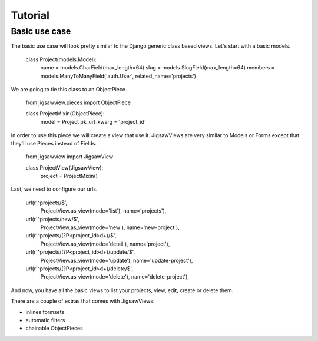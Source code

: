 Tutorial
~~~~~~~~

Basic use case
==============

The basic use case will look pretty similar to the Django generic
class based views. Let's start with a basic models.


    class Project(models.Model):
        name = models.CharField(max_length=64)
        slug = models.SlugField(max_length=64)
        members = models.ManyToManyField('auth.User', related_name='projects')


We are going to tie this class to an ObjectPiece. 


    from jigsawview.pieces import ObjectPiece

    class ProjectMixin(ObjectPiece):
        model = Project
        pk_url_kwarg = 'project_id'


In order to use this piece we will create a view that use it. JigsawViews
are very similar to Models or Forms except that they'll use Pieces instead of
Fields.


    from jigsawview import JigsawView

    class ProjectView(JigsawView):
        project = ProjectMixin()


Last, we need to configure our urls.


    url(r'^projects/$',
        ProjectView.as_view(mode='list'),
        name='projects'),
    url(r'^projects/new/$',
        ProjectView.as_view(mode='new'),
        name='new-project'),
    url(r'^projects/(?P<project_id>\d+)/$',
        ProjectView.as_view(mode='detail'),
        name='project'),
    url(r'^projects/(?P<project_id>\d+)/update/$',
        ProjectView.as_view(mode='update'),
        name='update-project'),
    url(r'^projects/(?P<project_id>\d+)/delete/$',
        ProjectView.as_view(mode='delete'),
        name='delete-project'),


And now, you have all the basic views to list your projects, view, edit, create
or delete them.


There are a couple of extras that comes with JigsawViews:

- inlines formsets
- automatic filters
- chainable ObjectPieces
